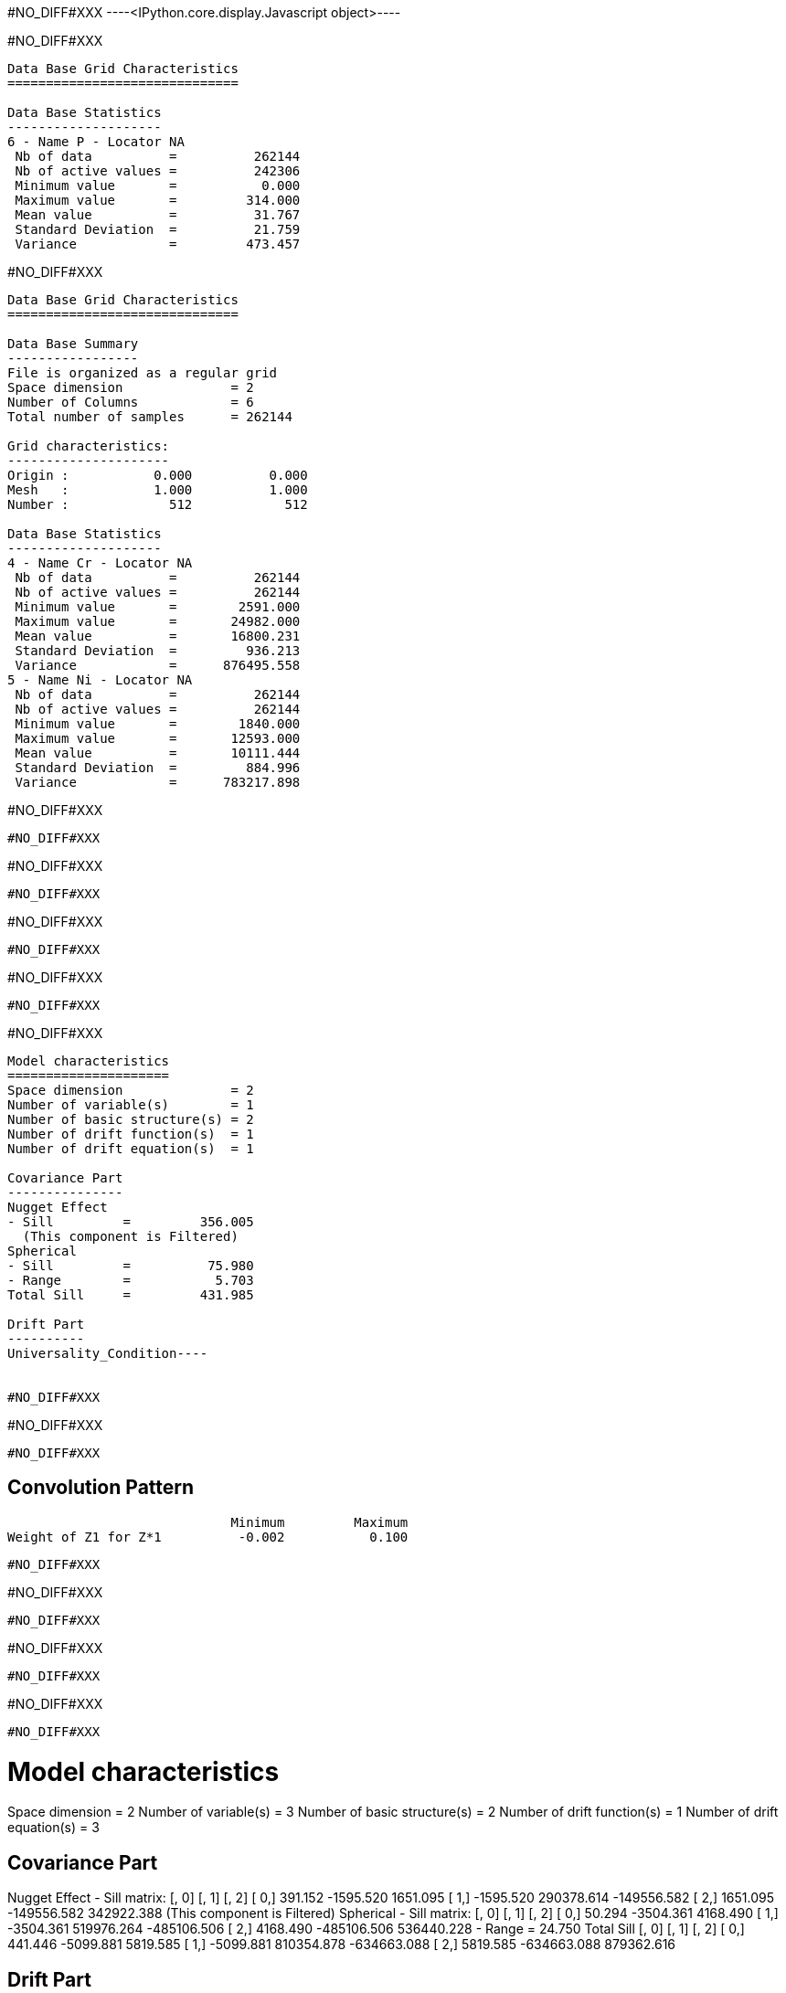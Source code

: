 #NO_DIFF#XXX
----<IPython.core.display.Javascript object>----


#NO_DIFF#XXX
----

Data Base Grid Characteristics
==============================

Data Base Statistics
--------------------
6 - Name P - Locator NA
 Nb of data          =          262144
 Nb of active values =          242306
 Minimum value       =           0.000
 Maximum value       =         314.000
 Mean value          =          31.767
 Standard Deviation  =          21.759
 Variance            =         473.457
----


#NO_DIFF#XXX
----

Data Base Grid Characteristics
==============================

Data Base Summary
-----------------
File is organized as a regular grid
Space dimension              = 2
Number of Columns            = 6
Total number of samples      = 262144

Grid characteristics:
---------------------
Origin :           0.000          0.000
Mesh   :           1.000          1.000
Number :             512            512

Data Base Statistics
--------------------
4 - Name Cr - Locator NA
 Nb of data          =          262144
 Nb of active values =          262144
 Minimum value       =        2591.000
 Maximum value       =       24982.000
 Mean value          =       16800.231
 Standard Deviation  =         936.213
 Variance            =      876495.558
5 - Name Ni - Locator NA
 Nb of data          =          262144
 Nb of active values =          262144
 Minimum value       =        1840.000
 Maximum value       =       12593.000
 Mean value          =       10111.444
 Standard Deviation  =         884.996
 Variance            =      783217.898
----


#NO_DIFF#XXX
----
#NO_DIFF#XXX
----


#NO_DIFF#XXX
----
#NO_DIFF#XXX
----


#NO_DIFF#XXX
----
#NO_DIFF#XXX
----


#NO_DIFF#XXX
----
#NO_DIFF#XXX
----


#NO_DIFF#XXX
----
Model characteristics
=====================
Space dimension              = 2
Number of variable(s)        = 1
Number of basic structure(s) = 2
Number of drift function(s)  = 1
Number of drift equation(s)  = 1

Covariance Part
---------------
Nugget Effect
- Sill         =         356.005
  (This component is Filtered)
Spherical
- Sill         =          75.980
- Range        =           5.703
Total Sill     =         431.985

Drift Part
----------
Universality_Condition----


#NO_DIFF#XXX
----
#NO_DIFF#XXX
----


#NO_DIFF#XXX
----

Convolution Pattern
-------------------
                             Minimum         Maximum
Weight of Z1 for Z*1          -0.002           0.100
----


#NO_DIFF#XXX
----
#NO_DIFF#XXX
----


#NO_DIFF#XXX
----
#NO_DIFF#XXX
----


#NO_DIFF#XXX
----
#NO_DIFF#XXX
----


#NO_DIFF#XXX
----
Model characteristics
=====================
Space dimension              = 2
Number of variable(s)        = 3
Number of basic structure(s) = 2
Number of drift function(s)  = 1
Number of drift equation(s)  = 3

Covariance Part
---------------
Nugget Effect
- Sill matrix:
                         [,  0]         [,  1]         [,  2]
          [  0,]        391.152      -1595.520       1651.095
          [  1,]      -1595.520     290378.614    -149556.582
          [  2,]       1651.095    -149556.582     342922.388
  (This component is Filtered)
Spherical
- Sill matrix:
                         [,  0]         [,  1]         [,  2]
          [  0,]         50.294      -3504.361       4168.490
          [  1,]      -3504.361     519976.264    -485106.506
          [  2,]       4168.490    -485106.506     536440.228
- Range        =          24.750
Total Sill
                         [,  0]         [,  1]         [,  2]
          [  0,]        441.446      -5099.881       5819.585
          [  1,]      -5099.881     810354.878    -634663.088
          [  2,]       5819.585    -634663.088     879362.616


Drift Part
----------
Universality_Condition----


#NO_DIFF#XXX
----
#NO_DIFF#XXX
----


#NO_DIFF#XXX
----

Convolution Pattern
-------------------
                             Minimum         Maximum
Weight of Z1 for Z*1           0.006           0.017
Weight of Z2 for Z*1           0.000           0.000
Weight of Z3 for Z*1           0.000           0.001
Weight of Z1 for Z*2          -0.016           0.043
Weight of Z2 for Z*2          -0.001           0.111
Weight of Z3 for Z*2          -0.052           0.002
Weight of Z1 for Z*3          -0.027           0.161
Weight of Z2 for Z*3          -0.070           0.003
Weight of Z3 for Z*3           0.000           0.092
----


#NO_DIFF#XXX
----
#NO_DIFF#XXX
----


#NO_DIFF#XXX
----
#NO_DIFF#XXX
----


#NO_DIFF#XXX
----
#NO_DIFF#XXX
----

